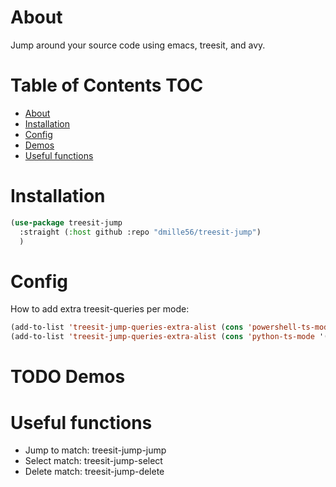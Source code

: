 * About
Jump around your source code using emacs, treesit, and avy.

* Table of Contents                                                     :TOC:
- [[#about][About]]
- [[#installation][Installation]]
- [[#config][Config]]
- [[#demos][Demos]]
- [[#useful-functions][Useful functions]]

* Installation
#+BEGIN_SRC emacs-lisp
(use-package treesit-jump
  :straight (:host github :repo "dmille56/treesit-jump")
  )
#+END_SRC

* Config
How to add extra treesit-queries per mode:
#+BEGIN_SRC emacs-lisp
(add-to-list 'treesit-jump-queries-extra-alist (cons 'powershell-ts-mode '("(flow_control_statement (_)) @flow")))
(add-to-list 'treesit-jump-queries-extra-alist (cons 'python-ts-mode '("(return_statement (_)) @return")))
#+END_SRC


* TODO Demos

* Useful functions
- Jump to match: treesit-jump-jump
- Select match: treesit-jump-select
- Delete match: treesit-jump-delete

